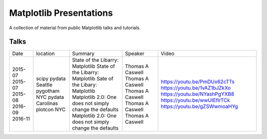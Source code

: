Matplotlib Presentations
------------------------
A collection of material from public Matplotlib talks and tutorials.


Talks
~~~~~
+---------+------------------+---------------------------------------------------------+------------------+------------------------------+
| Date    | location         | Summary                                                 | Speaker          | Video                        |
+---------+------------------+---------------------------------------------------------+------------------+------------------------------+
| 2015-07 | scipy            | State of the Libarry: Matplotlib                        | Thomas A Caswell | https://youtu.be/PmDUx62cTTs |
| 2015-07 | pydata Seattle   | State of the Libarry: Matplotlib                        | Thomas A Caswell | https://youtu.be/1vAZ1bJZkXo |
| 2015-08 | pygotham NYC     | Sate of the Libary: Matplotlib                          | Thomas A Caswell | https://youtu.be/NYashPgYXB8 |
| 2016-09 | pydata Carolinas | Matplotlib 2.0: One does not simply change the defaults | Thomas A Caswell | https://youtu.be/wwUIEflrTCk |
| 2016-11 | plotcon NYC      | Matplotlib 2.0: One does not simply change the defaults | Thomas A Caswell | https://youtu.be/gZSWwmoaHYg |
+---------+------------------+---------------------------------------------------------+------------------+------------------------------+
